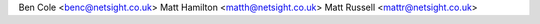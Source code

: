 Ben Cole <benc@netsight.co.uk>
Matt Hamilton <matth@netsight.co.uk>
Matt Russell <mattr@netsight.co.uk>
